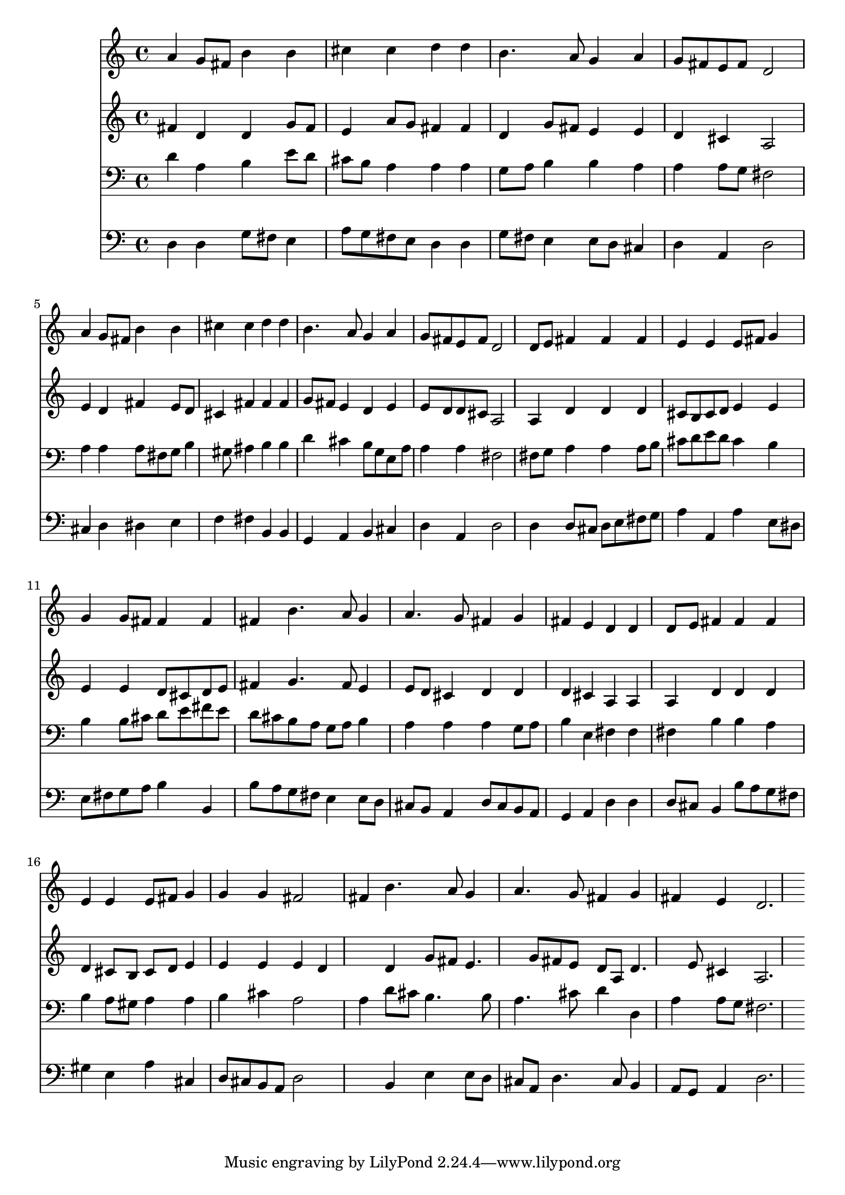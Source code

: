 % Lily was here -- automatically converted by /usr/local/lilypond/usr/bin/midi2ly from 030400b_.mid
\version "2.10.0"


trackAchannelA =  {
  
  \time 4/4 
  

  \key d \major
  
  \tempo 4 = 96 
  \skip 1*8 
  \time 1/4 
  \skip 4 |
  % 10
  
  \time 3/4 
  
}

trackA = <<
  \context Voice = channelA \trackAchannelA
>>


trackBchannelA = \relative c {
  
  % [SEQUENCE_TRACK_NAME] Instrument 1
  a''4 g8 fis b4 b |
  % 2
  cis cis d d |
  % 3
  b4. a8 g4 a |
  % 4
  g8 fis e fis d2 |
  % 5
  a'4 g8 fis b4 b |
  % 6
  cis cis d d |
  % 7
  b4. a8 g4 a |
  % 8
  g8 fis e fis d2 |
  % 9
  d8 e fis4 fis fis |
  % 10
  e e e8 fis g4 |
  % 11
  g g8 fis fis4 fis |
  % 12
  fis b4. a8 g4 |
  % 13
  a4. g8 fis4 g |
  % 14
  fis e d d |
  % 15
  d8 e fis4 fis fis |
  % 16
  e e e8 fis g4 |
  % 17
  g g fis2 |
  % 18
  fis4 b4. a8 g4 |
  % 19
  a4. g8 fis4 g |
  % 20
  fis e d2. 
}

trackB = <<
  \context Voice = channelA \trackBchannelA
>>


trackCchannelA =  {
  
  % [SEQUENCE_TRACK_NAME] Instrument 2
  
}

trackCchannelB = \relative c {
  fis'4 d d g8 fis |
  % 2
  e4 a8 g fis4 fis |
  % 3
  d g8 fis e4 e |
  % 4
  d cis a2 |
  % 5
  e'4 d fis e8 d |
  % 6
  cis4 fis fis fis |
  % 7
  g8 fis e4 d e |
  % 8
  e8 d d cis a2 |
  % 9
  a4 d d d |
  % 10
  cis8 b cis d e4 e |
  % 11
  e e d8 cis d e |
  % 12
  fis4 g4. fis8 e4 |
  % 13
  e8 d cis4 d d |
  % 14
  d cis a a |
  % 15
  a d d d |
  % 16
  d cis8 b cis d e4 |
  % 17
  e e e d |
  % 18
  s4 d g8 fis e4. g8 fis e d a d4. e8 cis4 a2. 
}

trackC = <<
  \context Voice = channelA \trackCchannelA
  \context Voice = channelB \trackCchannelB
>>


trackDchannelA =  {
  
  % [SEQUENCE_TRACK_NAME] Instrument 3
  
}

trackDchannelB = \relative c {
  d'4 a b e8 d |
  % 2
  cis b a4 a a |
  % 3
  g8 a b4 b a |
  % 4
  a a8 g fis2 |
  % 5
  a4 a a8 fis g b4 gis8 ais4 b b |
  % 7
  d cis b8 g e a |
  % 8
  a4 a fis2 |
  % 9
  fis8 g a4 a a8 b |
  % 10
  cis d e d cis4 b |
  % 11
  b b8 cis d e fis e |
  % 12
  d cis b a g a b4 |
  % 13
  a a a g8 a |
  % 14
  b4 e, fis fis |
  % 15
  fis b b a |
  % 16
  b a8 gis a4 a |
  % 17
  b cis a2 |
  % 18
  a4 d8 cis b4. b8 |
  % 19
  a4. cis8 d4 d, |
  % 20
  a' a8 g fis2. 
}

trackD = <<

  \clef bass
  
  \context Voice = channelA \trackDchannelA
  \context Voice = channelB \trackDchannelB
>>


trackEchannelA =  {
  
  % [SEQUENCE_TRACK_NAME] Instrument 4
  
}

trackEchannelB = \relative c {
  d4 d g8 fis e4 |
  % 2
  a8 g fis e d4 d |
  % 3
  g8 fis e4 e8 d cis4 |
  % 4
  d a d2 |
  % 5
  cis4 d dis e |
  % 6
  f fis b, b |
  % 7
  g a b cis |
  % 8
  d a d2 |
  % 9
  d4 d8 cis d e fis g |
  % 10
  a4 a, a' e8 dis |
  % 11
  e fis g a b4 b, |
  % 12
  b'8 a g fis e4 e8 d |
  % 13
  cis b a4 d8 cis b a |
  % 14
  g4 a d d |
  % 15
  d8 cis b4 b'8 a g fis |
  % 16
  gis4 e a cis, |
  % 17
  d8 cis b a d2 |
  % 18
  s4 b e e8 d |
  % 19
  cis a d4. cis8 b4 |
  % 20
  a8 g a4 d2. 
}

trackE = <<

  \clef bass
  
  \context Voice = channelA \trackEchannelA
  \context Voice = channelB \trackEchannelB
>>


\score {
  <<
    \context Staff=trackB \trackB
    \context Staff=trackC \trackC
    \context Staff=trackD \trackD
    \context Staff=trackE \trackE
  >>
}
